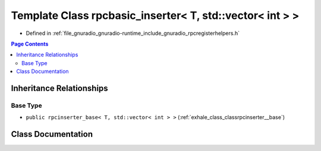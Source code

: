 .. _exhale_class_classrpcbasic__inserter_3_01_t_00_01std_1_1vector_3_01int_01_4_01_4:

Template Class rpcbasic_inserter< T, std::vector< int > >
=========================================================

- Defined in :ref:`file_gnuradio_gnuradio-runtime_include_gnuradio_rpcregisterhelpers.h`


.. contents:: Page Contents
   :local:
   :backlinks: none


Inheritance Relationships
-------------------------

Base Type
*********

- ``public rpcinserter_base< T, std::vector< int > >`` (:ref:`exhale_class_classrpcinserter__base`)


Class Documentation
-------------------


.. doxygenclass:: rpcbasic_inserter< T, std::vector< int > >
   :project: gnuradio
   :members:
   :protected-members:
   :undoc-members: